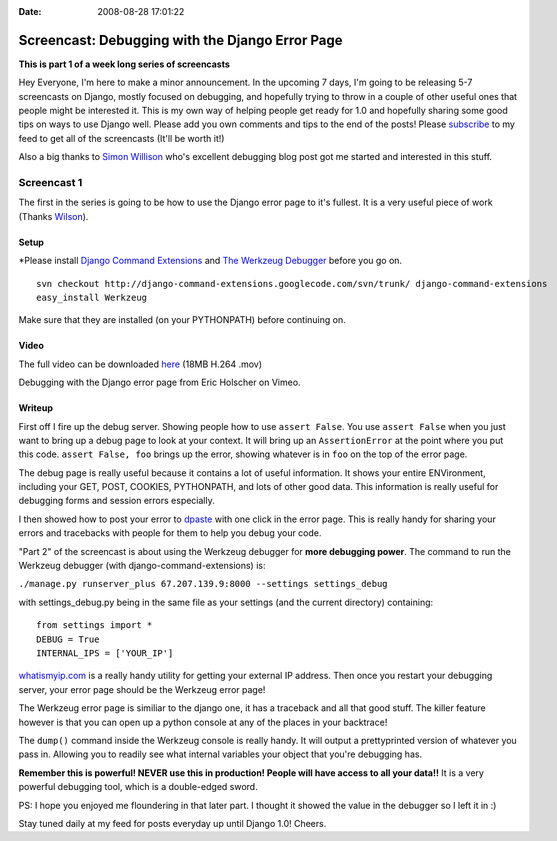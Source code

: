 :Date: 2008-08-28 17:01:22

Screencast: Debugging with the Django Error Page
================================================

**This is part 1 of a week long series of screencasts**

Hey Everyone, I'm here to make a minor announcement. In the
upcoming 7 days, I'm going to be releasing 5-7 screencasts on
Django, mostly focused on debugging, and hopefully trying to throw
in a couple of other useful ones that people might be interested
it. This is my own way of helping people get ready for 1.0 and
hopefully sharing some good tips on ways to use Django well. Please
add you own comments and tips to the end of the posts! Please
`subscribe <http://feeds.feedburner.com/EricsThoughts>`_ to my feed
to get all of the screencasts (It'll be worth it!)

Also a big thanks to `Simon Willison <http://simonwillison.net/>`_
who's excellent debugging blog post got me started and interested
in this stuff.

Screencast 1
------------

The first in the series is going to be how to use the Django error
page to it's fullest. It is a very useful piece of work (Thanks
`Wilson <http://www.wilsonminer.com/>`_).

Setup
~~~~~

\*Please install
`Django Command Extensions <http://code.google.com/p/django-command-extensions/>`_
and `The Werkzeug Debugger <http://werkzeug.pocoo.org/>`_ before
you go on.

::

    svn checkout http://django-command-extensions.googlecode.com/svn/trunk/ django-command-extensions
    easy_install Werkzeug

Make sure that they are installed (on your PYTHONPATH) before
continuing on.

Video
~~~~~

The full video can be downloaded
`here <http://media.ericholscher.com/casts/Using%20Djangos%20Error%20Page.mov>`_
(18MB H.264 .mov)


.. raw:: html

   <object width="640" height="475">   
   

.. raw:: html

   </object>
   
Debugging with the Django error page from Eric Holscher on Vimeo.

Writeup
~~~~~~~

First off I fire up the debug server. Showing people how to use
``assert False``. You use ``assert False`` when you just want to
bring up a debug page to look at your context. It will bring up an
``AssertionError`` at the point where you put this code.
``assert False, foo`` brings up the error, showing whatever is in
``foo`` on the top of the error page.

The debug page is really useful because it contains a lot of useful
information. It shows your entire ENVironment, including your GET,
POST, COOKIES, PYTHONPATH, and lots of other good data. This
information is really useful for debugging forms and session errors
especially.

I then showed how to post your error to
`dpaste <http://dpaste.com/74331/>`_ with one click in the error
page. This is really handy for sharing your errors and tracebacks
with people for them to help you debug your code.

"Part 2" of the screencast is about using the Werkzeug debugger for
**more debugging power**. The command to run the Werkzeug debugger
(with django-command-extensions) is:

``./manage.py runserver_plus 67.207.139.9:8000 --settings settings_debug``

with settings\_debug.py being in the same file as your settings
(and the current directory) containing:

::

    from settings import *
    DEBUG = True
    INTERNAL_IPS = ['YOUR_IP']

`whatismyip.com <http://whatismyip.com>`_ is a really handy utility
for getting your external IP address. Then once you restart your
debugging server, your error page should be the Werkzeug error
page!

The Werkzeug error page is similiar to the django one, it has a
traceback and all that good stuff. The killer feature however is
that you can open up a python console at any of the places in your
backtrace!

The ``dump()`` command inside the Werkzeug console is really handy.
It will output a prettyprinted version of whatever you pass in.
Allowing you to readily see what internal variables your object
that you're debugging has.

**Remember this is powerful! NEVER use this in production! People will have access to all your data!!**
It is a very powerful debugging tool, which is a double-edged
sword.

PS: I hope you enjoyed me floundering in that later part. I thought
it showed the value in the debugger so I left it in :)

Stay tuned daily at my feed for posts everyday up until Django 1.0!
Cheers.


